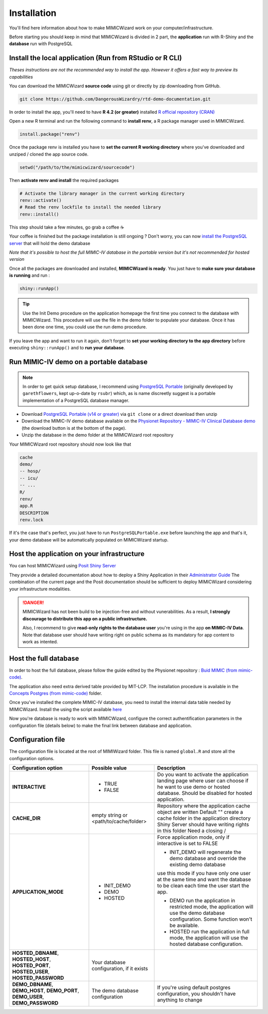 Installation
########################

You'll find here information about how to make MIMICWizard work on your computer/infrastructure.

Before starting you should keep in mind that MIMICWizard is divided in 2 part, the **application** run with R-Shiny and the **database** run with PostgreSQL

Install the local application (Run from RStudio or R CLI)
*********************************************************
*Theses instructions are not the recommended way to install the app. However it offers a fast way to preview its capabilities*

You can download the MIMICWizard **source code** using git or directly by zip downloading from GitHub.

.. code-block:: bash

   git clone https://github.com/DangerousWizardry/rtd-demo-documentation.git

In order to install the app, you'll need to have **R 4.2 (or greater)** installed `R official repository (CRAN) <https://cran.r-project.org/mirrors.html>`_ 

Open a new R terminal and run the following command to **install renv**, a R package manager used in MIMICWizard.

.. code-block:: r

   install.package("renv")


Once the package renv is installed you have to **set the current R working directory** where you've downloaded and unziped / cloned the app source code.

.. code-block:: r

   setwd("/path/to/the/mimicwizard/sourcecode")

Then **activate renv and install** the required packages

.. code-block:: r

   # Activate the library manager in the current working directory
   renv::activate()
   # Read the renv lockfile to install the needed library
   renv::install()

This step should take a few minutes, go grab a coffee ☕

Your coffee is finished but the package installation is still ongoing ? Don't worry, you can now `install the PostgreSQL server <Run MIMIC-IV demo on a portable database_>`_ that will hold the demo database

*Note that it's possible to host the full MIMIC-IV database in the portable version but it's not recommended for hosted version*

Once all the packages are downloaded and installed, **MIMICWizard is ready**. You just have to **make sure your database is running** and run :

.. code-block:: r

   shiny::runApp()

.. tip:: 

   Use the Init Demo procedure on the application homepage the first time you connect to the database with MIMICWizard. This procedure will use the file in the demo folder to populate your database. Once it has been done one time, you could use the run demo procedure.

If you leave the app and want to run it again, don't forget to **set your working directory to the app directory** before executing ``shiny::runApp()`` and to **run your database**.



Run MIMIC-IV demo on a portable database
****************************************
.. note::
   In order to get quick setup database, I recommend using `PostgreSQL Portable <https://github.com/rsubr/postgresql-portable>`_ (originally developed by ``garethflowers``, kept up-o-date by ``rsubr``) which, as is name discreetly suggest is a portable implementation of a PostgreSQL database manager.

* Download `PostgreSQL Portable (v14 or greater) <https://github.com/rsubr/postgresql-portable>`_ via ``git clone`` or a direct download then unzip
* Download the MIMIC-IV demo database available on the `Physionet Repository - MIMIC-IV Clinical Database demo <https://physionet.org/content/mimic-iv-demo/>`_ (the download button is at the bottom of the page).
* Unzip the database in the demo folder at the MIMICWizard root repository

Your MIMICWizard root repository should now look like that 

.. code-block::

   cache
   demo/
   -- hosp/
   -- icu/
   -- ...
   R/
   renv/
   app.R
   DESCRIPTION
   renv.lock

If it's the case that's perfect, you just have to run ``PostgreSQLPortable.exe`` before launching the app and that's it, your demo database will be automatically populated on MIMICWizard startup.


Host the application on your infrastructure
*********************************************************
You can host MIMICWizard using `Posit Shiny Server <https://posit.co/download/shiny-server/>`_ 

They provide a detailed documentation about how to deploy a Shiny Application in their `Administrator Guide <https://docs.posit.co/shiny-server/>`_
The combination of the current page and the Posit documentation should be sufficient to deploy MIMICWizard considering your infrastructure modalities.


.. danger:: MIMICWizard has not been build to be injection-free and without vunerabilities. As a result, **I strongly discourage to distribute this app on a public infrastructure.**
   
   Also, I recommend to give **read-only rights to the database user** you're using in the app **on MIMIC-IV Data**.
   Note that database user should have writing right on public schema as its mandatory for app content to work as intented.

Host the full database
*************************
In order to host the full database, please follow the guide edited by the Physionet repository : `Buid MIMIC (from mimic-code) <https://github.com/MIT-LCP/mimic-code/tree/main/mimic-iv/buildmimic/postgres>`_.

The application also need extra derived table provided by MIT-LCP. The installation procedure is available in the `Concepts Postgres (from mimic-code) <https://github.com/MIT-LCP/mimic-code/tree/main/mimic-iv/concepts_postgres>`_ folder.

Once you've installed the complete MIMIC-IV database, you need to install the internal data table needed by MIMICWizard. Install the using the script available `here <assets/mimicwizard_internal_init.sql>`_

Now you're database is ready to work with MIMICWizard, configure the correct authentification parameters in the configuration file (details below) to make the final link between database and application.

Configuration file
*************************
The configuration file is located at the root of MIMIWizard folder. This file is named ``global.R`` and store all the configuration options.


+----------------------+-------------------------------------------+------------------------------------------------------------------------------------------------------------------------------------------------------------------+
| Configuration option | Possible value                            | Description                                                                                                                                                      |
+======================+===========================================+==================================================================================================================================================================+
| **INTERACTIVE**      | - TRUE                                    | Do you want to activate the application landing page where user can choose if he want to use demo or hosted database. Should be disabled for hosted application. |
|                      | - FALSE                                   |                                                                                                                                                                  |
+----------------------+-------------------------------------------+------------------------------------------------------------------------------------------------------------------------------------------------------------------+
| **CACHE_DIR**        | empty string or <path/to/cache/folder>    | Repository where the application cache object are written                                                                                                        |
|                      |                                           | Default "" create a cache folder in the application directory                                                                                                    |
|                      |                                           | Shiny Server should have writing rights in this folder                                                                                                           |
|                      |                                           | Need a closing /                                                                                                                                                 |
|                      |                                           |                                                                                                                                                                  |
+----------------------+-------------------------------------------+------------------------------------------------------------------------------------------------------------------------------------------------------------------+
| **APPLICATION_MODE** | - INIT_DEMO                               | Force application mode, only if interactive is set to FALSE                                                                                                      |
|                      | - DEMO                                    |                                                                                                                                                                  |
|                      | - HOSTED                                  | - INIT_DEMO will regenerate the demo database and override the existing demo database                                                                            |
|                      |                                           | use this mode if you have only one user at the same time and want the database to be clean each time the user start the app.                                     |
|                      |                                           |                                                                                                                                                                  |
|                      |                                           | - DEMO run the application in restricted mode, the application will use the demo database configuration. Some function won't be available.                       |
|                      |                                           |                                                                                                                                                                  |
|                      |                                           | - HOSTED run the application in full mode, the application will use the hosted database configuration.                                                           |
+----------------------+-------------------------------------------+------------------------------------------------------------------------------------------------------------------------------------------------------------------+
| **HOSTED_DBNAME**,   | Your database configuration, if it exists |                                                                                                                                                                  |
| **HOSTED_HOST**,     |                                           |                                                                                                                                                                  |
| **HOSTED_PORT**,     |                                           |                                                                                                                                                                  |
| **HOSTED_USER**,     |                                           |                                                                                                                                                                  |
| **HOSTED_PASSWORD**  |                                           |                                                                                                                                                                  |
+----------------------+-------------------------------------------+------------------------------------------------------------------------------------------------------------------------------------------------------------------+
| **DEMO_DBNAME**,     | The demo database configuration           | If you're using default postgres configuration, you shouldn't have anything to change                                                                            |
| **DEMO_HOST**,       |                                           |                                                                                                                                                                  |
| **DEMO_PORT**,       |                                           |                                                                                                                                                                  |
| **DEMO_USER**,       |                                           |                                                                                                                                                                  |
| **DEMO_PASSWORD**    |                                           |                                                                                                                                                                  |
+----------------------+-------------------------------------------+------------------------------------------------------------------------------------------------------------------------------------------------------------------+